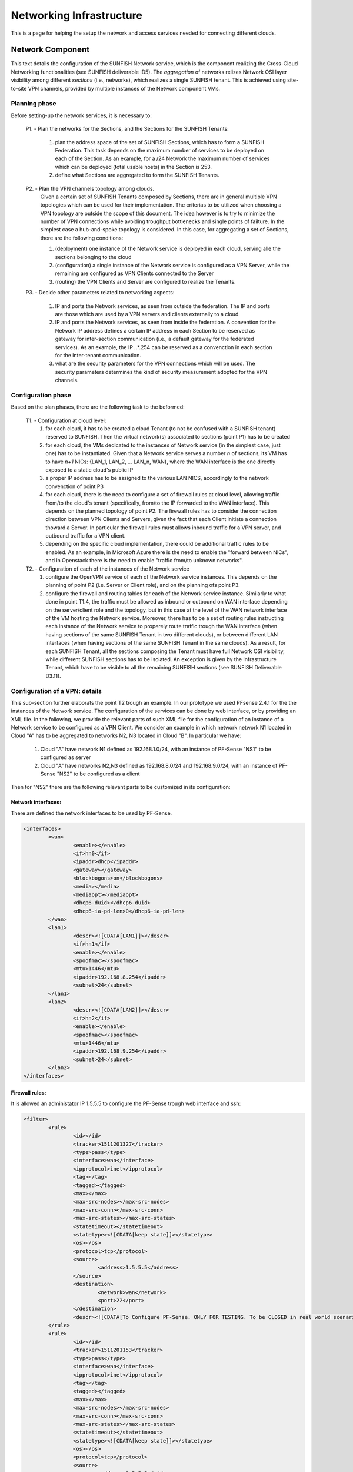 ##########################
Networking Infrastructure
##########################

This is a page for helping the setup the network and access services needed for connecting different clouds.

******************
Network Component
******************

This text details the configuration of the SUNFISH Network service, which is the component realizing the Cross-Cloud Networking functionalities (see SUNFISH deliverable ID5). The *aggregation* of networks relizes Network OSI layer visibility among different *sections* (i.e., networks), which realizes a single SUNFISH tenant. This is achieved using site-to-site VPN channels, provided by multiple instances of the Network component VMs.

===================
Planning phase
===================
Before setting-up the network services, it is necessary to: 

	P1. - Plan the networks for the Sections, and the Sections for the SUNFISH Tenants:

		1. plan the address space of the set of SUNFISH Sections, which has to form a SUNFISH Federation. This task depends on the maximum number of services to be deployed on each of the Section. As an example, for a /24 Network the maximum number of services which can be deployed (total usable hosts) in the Section is 253. 
		2. define what Sections are aggregated to form the SUNFISH Tenants.

	P2. - Plan the VPN channels topology among clouds.
		Given a certain set of SUNFISH Tenants composed by Sections, there are in general multiple VPN topologies which can be used for their implementation. The criterias to be utilized when choosing a VPN topology are outside the scope of this document. The idea however is to try to minimize the number of VPN connections while avoiding troughput bottlenecks and single points of failture. In the simplest case a hub-and-spoke topology is considered. In this case, for aggregating a set of Sections, there are the following conditions:

		1. (deployment) one instance of the Network service is deployed in each cloud, serving alle the sections belonging to the cloud
		2. (configuration) a single instance of the Network service is configured as a VPN Server, while the remaining are configured as VPN Clients connected to the Server
		3. (routing) the VPN Clients and Server are configured to realize the Tenants.

	P3. - Decide other parameters related to networking aspects:

		1. IP and ports the Network services, as seen from outside the federation. The IP and ports are those which are used by a VPN servers and clients externally to a cloud.
		2. IP and ports the Network services, as seen from inside the federation. A convention for the Network IP address defines a certain IP address in each Section to be reserved as gateway for inter-section communication (i.e., a default gateway for the federated services). As an example, the IP *.*.*.254 can be reserved as a convenction in each section for the inter-tenant communication.
		3. what are the security parameters for the VPN connections which will be used. The security parameters determines the kind of security measurement adopted for the VPN channels.

===================
Configuration phase
===================

Based on the plan phases, there are the following task to the beformed:

	T1. - Configuration at cloud level:
		1. for each cloud, it has to be created a cloud Tenant (to not be confused with a SUNFISH tenant) reserved to SUNFISH. Then the virtual network(s) associated to sections (point P1) has to be created
		2. for each cloud, the VMs dedicated to the instances of Network service (in the simplest case, just one) has to be instantiated. Given that a Network service serves a number *n* of sections, its VM has to have *n+1* NICs: {LAN_1, LAN_2, ... LAN_n, WAN}, where the WAN interface is the one directly exposed to a static cloud's public IP
		3. a proper IP address has to be assigned to the various LAN NICS, accordingly to the network convenction of point P3
		4. for each cloud, there is the need to configure a set of firewall rules at cloud level, allowing traffic from/to the cloud's tenant (specifically, from/to the IP forwarded to the WAN interface). This depends on the planned topology of point P2. The firewall rules has to consider the connection direction between VPN Clients and Servers, given the fact that each Client initiate a connection thoward a Server. In particular the firewall rules must allows inbound traffic for a VPN server, and outbound traffic for a VPN client.
		5. depending on the specific cloud implementation, there could be additional traffic rules to be enabled. As an example, in Microsoft Azure there is the need to enable the "forward between NICs", and in Openstack there is the need to enable "traffic from/to unknown networks". 

	T2. - Configuration of each of the instances of the Network service 
		1. configure the OpenVPN service of each of the Network service instances. This depends on the planning of point P2 (i.e. Server or Client role), and on the planning ofs point P3.
		2. configure the firewall and routing tables for each of the Network service instance. Similarly to what done in point T1.4, the traffic must be allowed as inbound or outbound on WAN interface depending on the server/client role and the topology, but in this case at the level of the WAN network interface of the VM hosting the Network service. Moreover, there has to be a set of routing rules instructing each instance of the Network service to properely route traffic trough the WAN interface (when having sections of the same SUNFISH Tenant in two different clouds), or between different LAN interfaces (when having sections of the same SUNFISH Tenant in the same clouds). As a result, for each SUNFISH Tenant, all the sections composing the Tenant must have full Network OSI visibility, while different SUNFISH sections has to be isolated. An exception is given by the Infrastructure Tenant, which have to be visible to all the remaining SUNFISH sections (see SUNFISH Deliverable D3.11).

===================================
Configuration of a VPN: details
===================================
This sub-section further elaborats the point T2 trough an example. In our prototype we used PFsense 2.4.1 for the the instances of the Network service. The configuration of the services can be done by web interface, or by providing an XML file. In the following, we provide the relevant parts of such XML file for the configuration of an instance of a Network service to be configured as a VPN Client.
We consider an example in which network network N1 located in Cloud "A" has to be aggregated to networks N2, N3 located in Cloud "B".
In particular we have:

	1. Cloud "A" have network N1 defined as 192.168.1.0/24, with an instance of PF-Sense "NS1" to be configured as server
	2. Cloud "A" have networks N2,N3 defined as 192.168.8.0/24 and 192.168.9.0/24, with an instance of PF-Sense "NS2" to be configured as a client 

Then for "NS2" there are the following relevant parts to be customized in its configuration:

-------------------
Network interfaces:
-------------------
There are defined the network interfaces to be used by PF-Sense.

.. code-block:: xml

	<interfaces>
		<wan>
			<enable></enable>
			<if>hn0</if>
			<ipaddr>dhcp</ipaddr>
			<gateway></gateway>
			<blockbogons>on</blockbogons>
			<media></media>
			<mediaopt></mediaopt>
			<dhcp6-duid></dhcp6-duid>
			<dhcp6-ia-pd-len>0</dhcp6-ia-pd-len>
		</wan>
		<lan1>
			<descr><![CDATA[LAN1]]></descr>
			<if>hn1</if>
			<enable></enable>
			<spoofmac></spoofmac>
			<mtu>1446</mtu>
			<ipaddr>192.168.8.254</ipaddr>
			<subnet>24</subnet>
		</lan1>
		<lan2>
			<descr><![CDATA[LAN2]]></descr>
			<if>hn2</if>
			<enable></enable>
			<spoofmac></spoofmac>
			<mtu>1446</mtu>
			<ipaddr>192.168.9.254</ipaddr>
			<subnet>24</subnet>
		</lan2>
	</interfaces>

-------------------	
Firewall rules:
-------------------

It is allowed an administator IP 1.5.5.5 to configure the PF-Sense trough web interface and ssh:

.. code-block:: xml

	<filter>
		<rule>
			<id></id>
			<tracker>1511201327</tracker>
			<type>pass</type>
			<interface>wan</interface>
			<ipprotocol>inet</ipprotocol>
			<tag></tag>
			<tagged></tagged>
			<max></max>
			<max-src-nodes></max-src-nodes>
			<max-src-conn></max-src-conn>
			<max-src-states></max-src-states>
			<statetimeout></statetimeout>
			<statetype><![CDATA[keep state]]></statetype>
			<os></os>
			<protocol>tcp</protocol>
			<source>
				<address>1.5.5.5</address>
			</source>
			<destination>
				<network>wan</network>
				<port>22</port>
			</destination>
			<descr><![CDATA[To Configure PF-Sense. ONLY FOR TESTING. To be CLOSED in real world scenario.]]></descr>
		</rule>
		<rule>
			<id></id>
			<tracker>1511201153</tracker>
			<type>pass</type>
			<interface>wan</interface>
			<ipprotocol>inet</ipprotocol>
			<tag></tag>
			<tagged></tagged>
			<max></max>
			<max-src-nodes></max-src-nodes>
			<max-src-conn></max-src-conn>
			<max-src-states></max-src-states>
			<statetimeout></statetimeout>
			<statetype><![CDATA[keep state]]></statetype>
			<os></os>
			<protocol>tcp</protocol>
			<source>
				<address>1.5.5.5</address>
			</source>
			<destination>
				<network>wan</network>
				<port>443</port>
			</destination>
			<descr><![CDATA[To Configure PF-Sense. ONLY FOR TESTING. To be CLOSED in real world scenario.]]></descr>
		</rule>

It is allowed the PF-Sense client to connect to the PF-Sense Server at 1.2.3.4:8443 :

.. code-block:: xml

		<rule>
			<id></id>
			<tracker>1510931486</tracker>
			<type>pass</type>
			<interface>wan</interface>
			<ipprotocol>inet</ipprotocol>
			<tag></tag>
			<tagged></tagged>
			<max></max>
			<max-src-nodes></max-src-nodes>
			<max-src-conn></max-src-conn>
			<max-src-states></max-src-states>
			<statetimeout></statetimeout>
			<statetype><![CDATA[keep state]]></statetype>
			<os></os>
			<protocol>tcp</protocol>
			<source>
				<network>wan</network>
			</source>
			<destination>
				<address>1.2.3.4</address>
				<port>8443</port>
			</destination>
			<descr><![CDATA[Allow to initiate VPN connection to the VPN Server Cloud]]></descr>
		</rule>

It is allowed traffic from/to the Sections:

.. code-block:: xml

		<rule>
			<id></id>
			<tracker>1510931286</tracker>
			<type>pass</type>
			<interface>openvpn</interface>
			<ipprotocol>inet</ipprotocol>
			<tag></tag>
			<tagged></tagged>
			<max></max>
			<max-src-nodes></max-src-nodes>
			<max-src-conn></max-src-conn>
			<max-src-states></max-src-states>
			<statetimeout></statetimeout>
			<statetype><![CDATA[keep state]]></statetype>
			<os></os>
			<source>
				<any></any>
			</source>
			<destination>
				<any></any>
			</destination>
			<descr><![CDATA[Allow traffic trough virtual interface openVPN]]></descr>
		</rule>
		<rule>
			<id></id>
			<tracker>1510935658</tracker>
			<type>pass</type>
			<interface>lan1</interface>
			<ipprotocol>inet</ipprotocol>
			<tag></tag>
			<tagged></tagged>
			<max></max>
			<max-src-nodes></max-src-nodes>
			<max-src-conn></max-src-conn>
			<max-src-states></max-src-states>
			<statetimeout></statetimeout>
			<statetype><![CDATA[keep state]]></statetype>
			<os></os>
			<source>
				<any></any>
			</source>
			<destination>
				<any></any>
			</destination>
			<descr><![CDATA[Allow traffic of lan1]]></descr>
		</rule>
		<rule>
			<id></id>
			<tracker>1512646679</tracker>
			<type>pass</type>
			<interface>lan2</interface>
			<ipprotocol>inet</ipprotocol>
			<tag></tag>
			<tagged></tagged>
			<max></max>
			<max-src-nodes></max-src-nodes>
			<max-src-conn></max-src-conn>
			<max-src-states></max-src-states>
			<statetimeout></statetimeout>
			<statetype><![Allow traffic of lan2]]></statetype>
			<os></os>
			<protocol>tcp</protocol>
			<source>
				<any></any>
			</source>
			<destination>
				<any></any>
			</destination>
			<descr></descr>
		</rule>
	</filter>

----------------------
OpenVPN configuration 
----------------------

This block contains the configuration of the OpenVPN client. In particular it defined the address:port of the Server, the security parameters (i.e., we choose to use a AES-256-GCM shared key between the Server and the Client), the VPN modality (i.e. site-to-site) and a routing rule for distributing the traffic among the Sections.

.. code-block:: xml

	<openvpn>
		<openvpn-client>
			<auth_user>admin</auth_user>
			<auth_pass>adminPassword</auth_pass>
			<vpnid>1</vpnid>
			<protocol>TCP4</protocol>
			<dev_mode>tun</dev_mode>
			<ipaddr></ipaddr>
			<interface>wan</interface>
			<local_port></local_port>
			<server_addr>1.2.3.4</server_addr>
			<server_port>8443</server_port>
			<proxy_addr></proxy_addr>
			<proxy_port></proxy_port>
			<proxy_authtype>none</proxy_authtype>
			<proxy_user></proxy_user>
			<proxy_passwd></proxy_passwd>
			<description></description>
			<mode>p2p_shared_key</mode>
			<topology>subnet</topology>
			<custom_options>route 192.168.0.0 255.255.0.0</custom_options>
			<shared_key>930C5...SHAREDKEYCONTINUES...</shared_key>
			<crypto>AES-128-CBC</crypto>
			<digest>SHA1</digest>
			<engine>none</engine>
			<tunnel_network>10.10.9.0/24</tunnel_network>
			<tunnel_networkv6></tunnel_networkv6>
			<remote_network>192.168.8.0/24, 192.168.9.0/24</remote_network>
			<remote_networkv6></remote_networkv6>
			<use_shaper></use_shaper>
			<compression></compression>
			<auth-retry-none></auth-retry-none>
			<passtos></passtos>
			<udp_fast_io></udp_fast_io>
			<sndrcvbuf></sndrcvbuf>
			<route_no_pull></route_no_pull>
			<route_no_exec></route_no_exec>
			<verbosity_level>1</verbosity_level>
			<ncp-ciphers>AES-256-GCM,AES-128-GCM</ncp-ciphers>
			<ncp_enable>disabled</ncp_enable>
		</openvpn-client>
	</openvpn>









